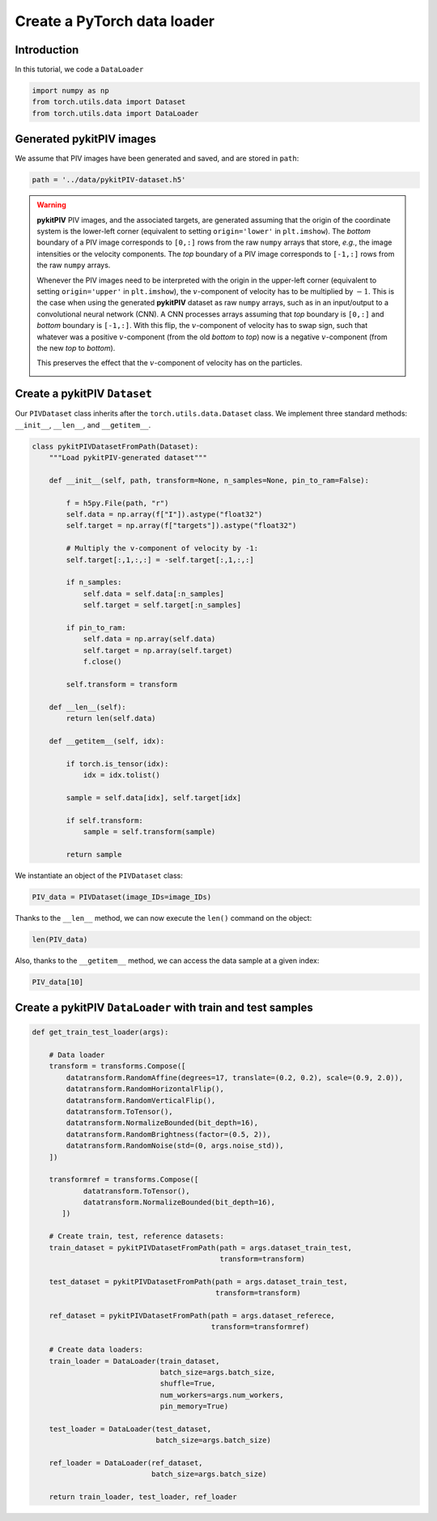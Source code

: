 ############################################################################################
Create a **PyTorch** data loader
############################################################################################

************************************************************
Introduction
************************************************************

In this tutorial, we code a ``DataLoader``

.. code:: python

    import numpy as np
    from torch.utils.data import Dataset
    from torch.utils.data import DataLoader

************************************************************
Generated **pykitPIV** images
************************************************************

We assume that PIV images have been generated and saved, and are stored in ``path``:

.. code:: python

    path = '../data/pykitPIV-dataset.h5'

.. warning::

    **pykitPIV** PIV images, and the associated targets, are generated assuming that the origin of the coordinate
    system is the lower-left corner (equivalent to setting ``origin='lower'`` in ``plt.imshow``).
    The *bottom* boundary of a PIV image corresponds to ``[0,:]`` rows from the raw ``numpy`` arrays that store, *e.g.*, the image intensities
    or the velocity components.
    The *top* boundary of a PIV image corresponds to ``[-1,:]`` rows from the raw ``numpy`` arrays.

    Whenever the PIV images need to be interpreted with the origin in the upper-left corner
    (equivalent to setting ``origin='upper'`` in ``plt.imshow``), the :math:`v`-component of velocity has to be multiplied by :math:`-1`.
    This is the case when using the generated **pykitPIV** dataset as raw ``numpy`` arrays, such as in an input/output
    to a convolutional neural network (CNN). A CNN processes arrays assuming that *top* boundary is ``[0,:]`` and *bottom*
    boundary is ``[-1,:]``. With this flip, the :math:`v`-component of velocity has to swap sign, such that whatever was a positive
    :math:`v`-component (from the old *bottom* to *top*) now is a negative :math:`v`-component (from the new *top* to *bottom*).

    This preserves the effect that the :math:`v`-component of velocity has on the particles.

    .. image:: ../images/pykitPIV-dataloader-warning.svg
        :width: 700
        :align: center


************************************************************
Create a **pykitPIV** ``Dataset``
************************************************************


Our ``PIVDataset`` class inherits after the ``torch.utils.data.Dataset`` class.
We implement three standard methods: ``__init__``, ``__len__``, and ``__getitem__``.

.. code:: python

    class pykitPIVDatasetFromPath(Dataset):
        """Load pykitPIV-generated dataset"""

        def __init__(self, path, transform=None, n_samples=None, pin_to_ram=False):

            f = h5py.File(path, "r")
            self.data = np.array(f["I"]).astype("float32")
            self.target = np.array(f["targets"]).astype("float32")

            # Multiply the v-component of velocity by -1:
            self.target[:,1,:,:] = -self.target[:,1,:,:]

            if n_samples:
                self.data = self.data[:n_samples]
                self.target = self.target[:n_samples]

            if pin_to_ram:
                self.data = np.array(self.data)
                self.target = np.array(self.target)
                f.close()

            self.transform = transform

        def __len__(self):
            return len(self.data)

        def __getitem__(self, idx):

            if torch.is_tensor(idx):
                idx = idx.tolist()

            sample = self.data[idx], self.target[idx]

            if self.transform:
                sample = self.transform(sample)

            return sample



We instantiate an object of the ``PIVDataset`` class:

.. code:: python

    PIV_data = PIVDataset(image_IDs=image_IDs)

Thanks to the ``__len__`` method, we can now execute the ``len()`` command on the object:

.. code:: python

    len(PIV_data)

Also, thanks to the ``__getitem__`` method, we can access the data sample at a given index:

.. code:: python

    PIV_data[10]

************************************************************************
Create a **pykitPIV** ``DataLoader`` with train and test samples
************************************************************************

.. code:: python

    def get_train_test_loader(args):

        # Data loader
        transform = transforms.Compose([
            datatransform.RandomAffine(degrees=17, translate=(0.2, 0.2), scale=(0.9, 2.0)),
            datatransform.RandomHorizontalFlip(),
            datatransform.RandomVerticalFlip(),
            datatransform.ToTensor(),
            datatransform.NormalizeBounded(bit_depth=16),
            datatransform.RandomBrightness(factor=(0.5, 2)),
            datatransform.RandomNoise(std=(0, args.noise_std)),
        ])

        transformref = transforms.Compose([
                datatransform.ToTensor(),
                datatransform.NormalizeBounded(bit_depth=16),
           ])

        # Create train, test, reference datasets:
        train_dataset = pykitPIVDatasetFromPath(path = args.dataset_train_test,
                                                transform=transform)

        test_dataset = pykitPIVDatasetFromPath(path = args.dataset_train_test,
                                               transform=transform)

        ref_dataset = pykitPIVDatasetFromPath(path = args.dataset_referece,
                                              transform=transformref)

        # Create data loaders:
        train_loader = DataLoader(train_dataset,
                                  batch_size=args.batch_size,
                                  shuffle=True,
                                  num_workers=args.num_workers,
                                  pin_memory=True)

        test_loader = DataLoader(test_dataset,
                                 batch_size=args.batch_size)

        ref_loader = DataLoader(ref_dataset,
                                batch_size=args.batch_size)

        return train_loader, test_loader, ref_loader